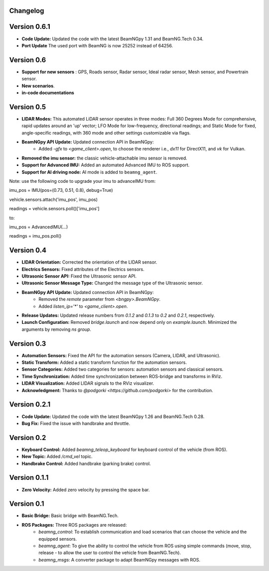Changelog
=========

Version 0.6.1
===========
- **Code Update:** Updated the code with the latest BeamNGpy 1.31 and BeamNG.Tech 0.34.
- **Port Update** The used port with BeamNG is now 25252 instead of 64256.


Version 0.6
===========
- **Support for new sensors** : GPS, Roads sensor, Radar sensor, Ideal radar sensor, Mesh sensor, and Powertrain sensor.
- **New scenarios**.
- **in-code documentations**

Version 0.5
=========================
- **LIDAR Modes:** This automated LiDAR sensor operates in three modes: Full 360 Degrees Mode for comprehensive, rapid updates around an 'up' vector; LFO Mode for low-frequency, directional readings; and Static Mode for fixed, angle-specific readings, with 360 mode and other settings customizable via flags.

- **BeamNGpy API Update:** Updated connection API in BeamNGpy:
    - Added `-gfx` to `<game_client>.open`, to choose the renderer i.e., `dx11` for DirectX11, and `vk` for Vulkan.

- **Removed the imu sensor:** the classic vehicle-attachable imu sensor is removed.

- **Support for Advanced IMU:** Added an automated Advanced IMU to ROS support.

- **Support for AI driving node:** AI mode is added to ``beamng_agent``. 

Note: use the following code to upgrade your imu to advanceIMU
from:

imu_pos = IMU(pos=(0.73, 0.51, 0.8), debug=True)

vehicle.sensors.attach('imu_pos', imu_pos)

readings = vehicle.sensors.poll()['imu_pos']

to:

imu_pos = AdvancedIMU(...)

readings = imu_pos.poll()

Version 0.4
=========================
- **LIDAR Orientation:** Corrected the orientation of the LIDAR sensor.

- **Electrics Sensors:** Fixed attributes of the Electrics sensors.

- **Ultrasonic Sensor API:** Fixed the Ultrasonic sensor API.

- **Ultrasonic Sensor Message Type:** Changed the message type of the Ultrasonic sensor.

- **BeamNGpy API Update:** Updated connection API in BeamNGpy:
    - Removed the `remote` parameter from `<bngpy>.BeamNGpy`.
    - Added `listen_ip='*'` to `<game_client>.open`.

- **Release Updates:** Updated release numbers from `0.1.2` and `0.1.3` to `0.2` and `0.2.1`, respectively.

- **Launch Configuration:** Removed `bridge.launch` and now depend only on `example.launch`. Minimized the arguments by removing `ns group`.

Version 0.3
=========================
- **Automation Sensors:** Fixed the API for the automation sensors (Camera, LIDAR, and Ultrasonic).

- **Static Transform:** Added a static transform function for the automation sensors.

- **Sensor Categories:** Added two categories for sensors: automation sensors and classical sensors.

- **Time Synchronization:** Added time synchronization between ROS-bridge and transforms in RViz.

- **LIDAR Visualization:** Added LIDAR signals to the RViz visualizer.

- **Acknowledgment:** Thanks to `@podgorki <https://github.com/podgorki>` for the contribution.

Version 0.2.1
=========================
- **Code Update:** Updated the code with the latest BeamNGpy 1.26 and BeamNG.Tech 0.28.

- **Bug Fix:** Fixed the issue with handbrake and throttle.

Version 0.2
=========================
- **Keyboard Control:** Added `beamng_teleop_keyboard` for keyboard control of the vehicle (from ROS).

- **New Topic:** Added `/cmd_vel` topic.

- **Handbrake Control:** Added handbrake (parking brake) control.

Version 0.1.1
=========================
- **Zero Velocity:** Added zero velocity by pressing the space bar.

Version 0.1
=========================
- **Basic Bridge:** Basic bridge with BeamNG.Tech.

- **ROS Packages:** Three ROS packages are released:
    - `beamng_control`: To establish communication and load scenarios that can choose the vehicle and the equipped sensors.
    - `beamng_agent`: To give the ability to control the vehicle from ROS using simple commands (move, stop, release - to allow the user to control the vehicle from BeamNG.Tech).
    - `beamng_msgs`: A converter package to adapt BeamNGpy messages with ROS.
